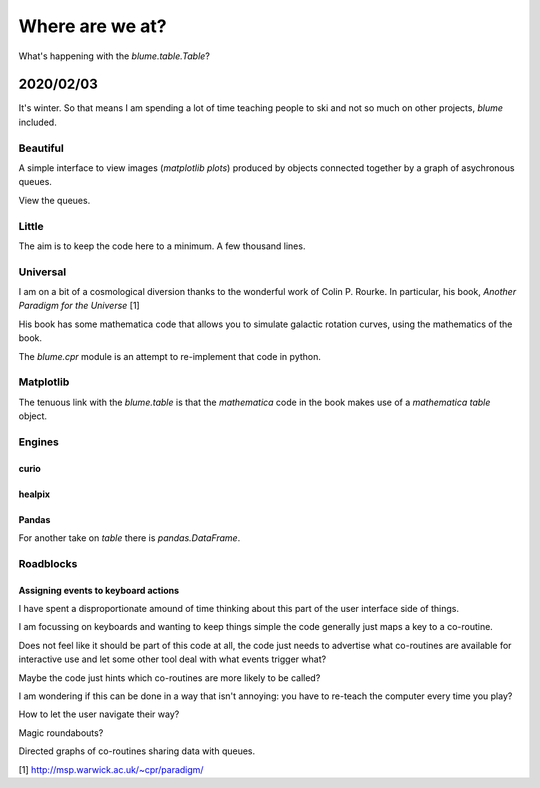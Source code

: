 ==================
 Where are we at?
==================

What's happening with the `blume.table.Table`?

2020/02/03
==========

It's winter.   So that means I am spending a lot of time teaching
people to ski and not so much on other projects, *blume* included.




Beautiful
---------

A simple interface to view images (*matplotlib plots*) produced by
objects connected together by a graph of asychronous queues.


View the queues.


Little
------

The aim is to keep the code here to a minimum.   A few thousand lines.



Universal
---------

I am on a bit of a cosmological diversion thanks to the wonderful work
of Colin P. Rourke.  In particular, his book, *Another Paradigm for
the Universe* [1]

His book has some mathematica code that allows you to simulate
galactic rotation curves, using the mathematics of the book.

The `blume.cpr` module is an attempt to re-implement that code in
python.


Matplotlib
----------

The tenuous link with the `blume.table` is that the *mathematica* code
in the book makes use of a *mathematica table*  object.

Engines
-------


curio
'''''

healpix
'''''''



Pandas
''''''

For another take on *table* there is `pandas.DataFrame`.

Roadblocks
----------

Assigning events to keyboard actions
''''''''''''''''''''''''''''''''''''

I have spent a disproportionate amound of time thinking about this
part of the user interface side of things.

I am focussing on keyboards and wanting to keep things simple the code
generally just maps a key to a co-routine.

Does not feel like it should be part of this code at all, the code
just needs to advertise what co-routines are available for interactive
use and let some other tool deal with what events trigger what?

Maybe the code just hints which co-routines are more likely to be
called?

I am wondering if this can be done in a way that isn't annoying:  you
have to re-teach the computer every time you play?

How to let the user navigate their way?

Magic roundabouts?

Directed graphs of co-routines sharing data with queues.

[1]  http://msp.warwick.ac.uk/~cpr/paradigm/
